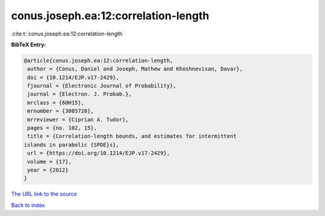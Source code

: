 conus.joseph.ea:12:correlation-length
=====================================

:cite:t:`conus.joseph.ea:12:correlation-length`

**BibTeX Entry:**

.. code-block:: bibtex

   @article{conus.joseph.ea:12:correlation-length,
    author = {Conus, Daniel and Joseph, Mathew and Khoshnevisan, Davar},
    doi = {10.1214/EJP.v17-2429},
    fjournal = {Electronic Journal of Probability},
    journal = {Electron. J. Probab.},
    mrclass = {60H15},
    mrnumber = {3005720},
    mrreviewer = {Ciprian A. Tudor},
    pages = {no. 102, 15},
    title = {Correlation-length bounds, and estimates for intermittent
   islands in parabolic {SPDE}s},
    url = {https://doi.org/10.1214/EJP.v17-2429},
    volume = {17},
    year = {2012}
   }

`The URL link to the source <ttps://doi.org/10.1214/EJP.v17-2429}>`__


`Back to index <../By-Cite-Keys.html>`__
